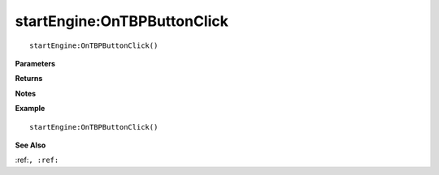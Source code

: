 .. _startEngine_OnTBPButtonClick:

===================================
startEngine\:OnTBPButtonClick 
===================================

.. description
    
::

   startEngine:OnTBPButtonClick()


**Parameters**



**Returns**



**Notes**



**Example**

::

   startEngine:OnTBPButtonClick()

**See Also**

:ref:``, :ref:`` 

